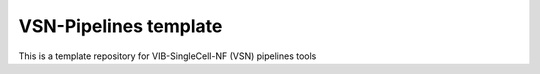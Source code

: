 
VSN-Pipelines template
======================

This is a template repository for VIB-SingleCell-NF (VSN) pipelines tools

